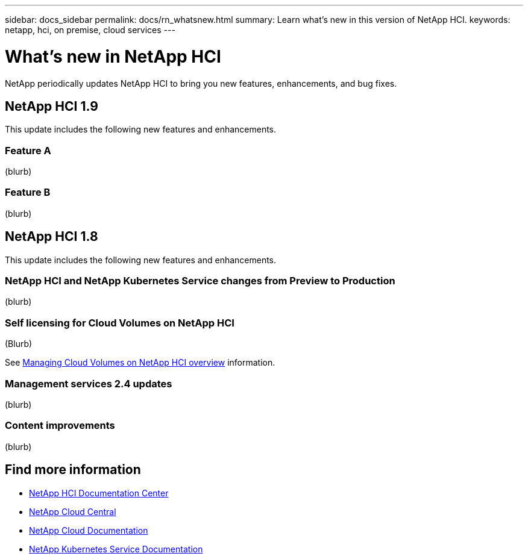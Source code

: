 ---
sidebar: docs_sidebar
permalink: docs/rn_whatsnew.html
summary: Learn what's new in this version of NetApp HCI.
keywords: netapp, hci, on premise, cloud services
---

= What's new in NetApp HCI
:hardbreaks:
:nofooter:
:icons: font
:linkattrs:
:imagesdir: ../media/
:keywords: hci, cloud, onprem, documentation, help

[.lead]
NetApp periodically updates NetApp HCI to bring you new features, enhancements, and bug fixes.

== NetApp HCI 1.9
This update includes the following new features and enhancements.

=== Feature A
(blurb)

=== Feature B
(blurb)


== NetApp HCI 1.8
This update includes the following new features and enhancements.

=== NetApp HCI and NetApp Kubernetes Service changes from Preview to Production
(blurb)

=== Self licensing for Cloud Volumes on NetApp HCI
(Blurb)

See link:task_nks_overview.html[Managing Cloud Volumes on NetApp HCI overview] information.

=== Management services 2.4 updates
(blurb)

=== Content improvements
(blurb)


[discrete]
== Find more information
* http://docs.netapp.com/hci/index.jsp[NetApp HCI Documentation Center^]
* https://cloud.netapp.com/home[NetApp Cloud Central^]
* https://docs.netapp.com/us-en/cloud/[NetApp Cloud Documentation^]
* https://docs.netapp.com/us-en/kubernetes-service/[NetApp Kubernetes Service Documentation^]
